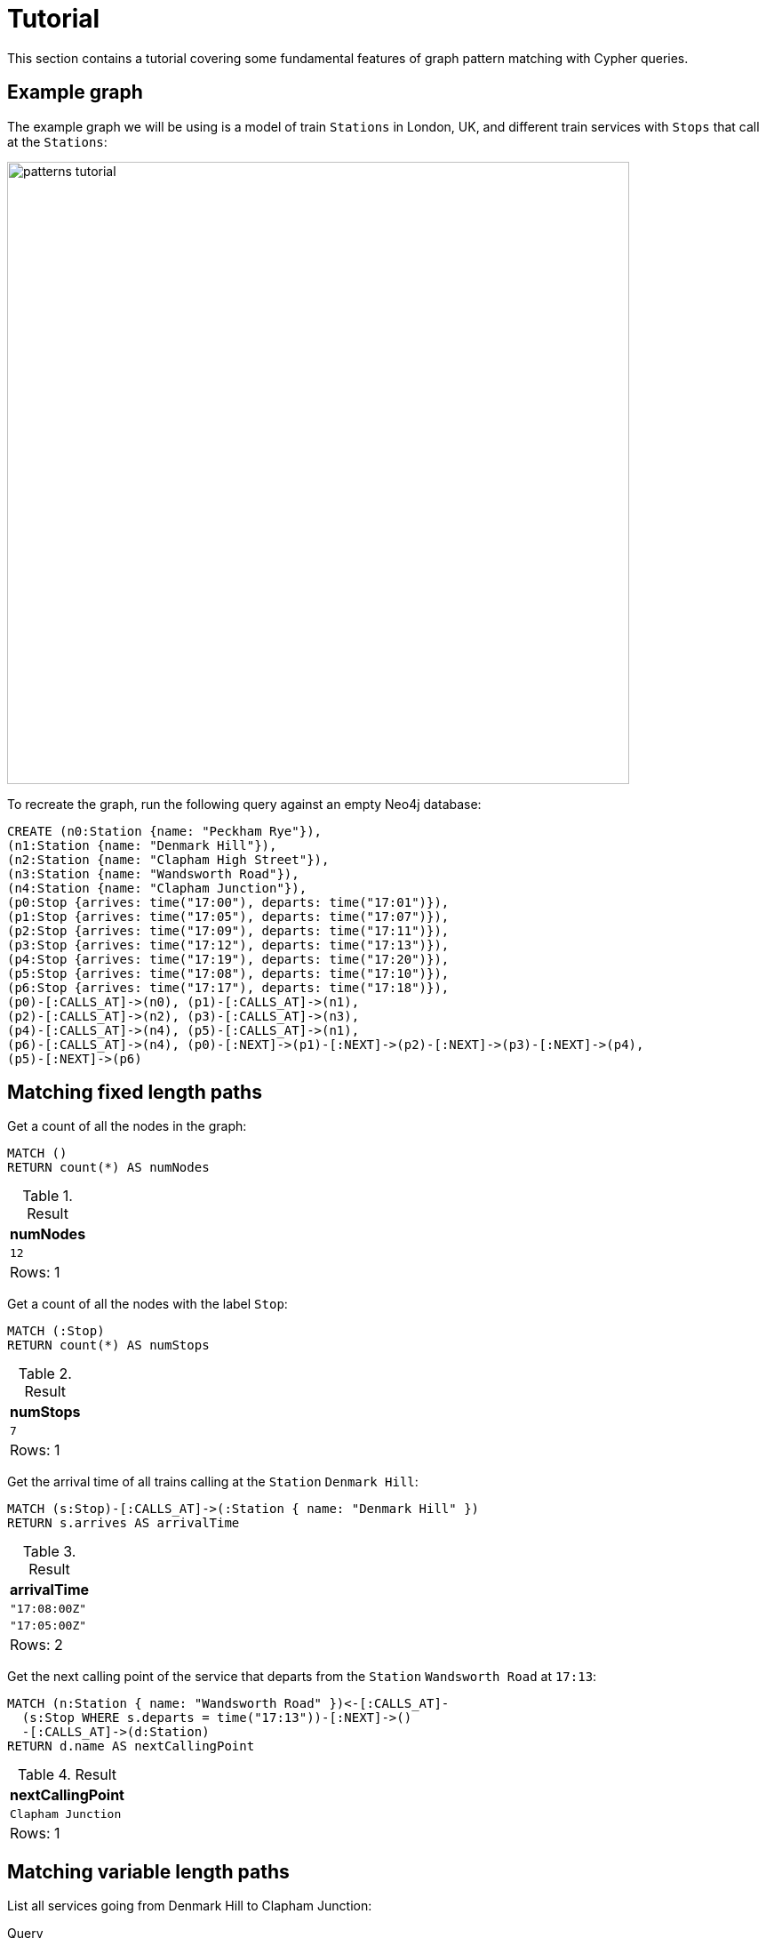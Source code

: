:description: tutorial to show the fundamental features of graph pattern matching with Cypher. 
= Tutorial

This section contains a tutorial covering some fundamental features of graph pattern matching with Cypher queries.

[[example-graph]]
== Example graph

The example graph we will be using is a model of train `Stations` in London, UK, and different train services with `Stops` that call at the `Stations`:

image::patterns_tutorial.svg[width="700",role="middle"]

To recreate the graph, run the following query against an empty Neo4j database:

[source, cypher, role=test-setup]
----
CREATE (n0:Station {name: "Peckham Rye"}),
(n1:Station {name: "Denmark Hill"}),
(n2:Station {name: "Clapham High Street"}),
(n3:Station {name: "Wandsworth Road"}),
(n4:Station {name: "Clapham Junction"}),
(p0:Stop {arrives: time("17:00"), departs: time("17:01")}),
(p1:Stop {arrives: time("17:05"), departs: time("17:07")}),
(p2:Stop {arrives: time("17:09"), departs: time("17:11")}),
(p3:Stop {arrives: time("17:12"), departs: time("17:13")}),
(p4:Stop {arrives: time("17:19"), departs: time("17:20")}),
(p5:Stop {arrives: time("17:08"), departs: time("17:10")}),
(p6:Stop {arrives: time("17:17"), departs: time("17:18")}),
(p0)-[:CALLS_AT]->(n0), (p1)-[:CALLS_AT]->(n1),
(p2)-[:CALLS_AT]->(n2), (p3)-[:CALLS_AT]->(n3),
(p4)-[:CALLS_AT]->(n4), (p5)-[:CALLS_AT]->(n1),
(p6)-[:CALLS_AT]->(n4), (p0)-[:NEXT]->(p1)-[:NEXT]->(p2)-[:NEXT]->(p3)-[:NEXT]->(p4),
(p5)-[:NEXT]->(p6)
----

[[fixed-length-paths]]
== Matching fixed length paths

Get a count of all the nodes in the graph:

[source, cypher]
----
MATCH ()
RETURN count(*) AS numNodes
----

.Result
[role="queryresult",options="footer",cols="1*<m"]
|===
| +numNodes+

| +12+
1+d|Rows: 1

|===

Get a count of all the nodes with the label `Stop`:

[source, cypher]
----
MATCH (:Stop)
RETURN count(*) AS numStops
----

.Result
[role="queryresult",options="footer",cols="1*<m"]
|===
| +numStops+

| +7+
1+d|Rows: 1

|===

Get the arrival time of all trains calling at the `Station` `Denmark Hill`:

[source, cypher]
----
MATCH (s:Stop)-[:CALLS_AT]->(:Station { name: "Denmark Hill" })
RETURN s.arrives AS arrivalTime
----

.Result
[role="queryresult",options="footer",cols="1*<m"]
|===
| +arrivalTime+

| +"17:08:00Z"+
| +"17:05:00Z"+
1+d|Rows: 2

|===


Get the next calling point of the service that departs from the `Station` `Wandsworth Road` at `17:13`:

[source, cypher]
----
MATCH (n:Station { name: "Wandsworth Road" })<-[:CALLS_AT]-
  (s:Stop WHERE s.departs = time("17:13"))-[:NEXT]->()
  -[:CALLS_AT]->(d:Station)
RETURN d.name AS nextCallingPoint
----

.Result
[role="queryresult",options="footer",cols="1*<m"]
|===
| +nextCallingPoint+

| +Clapham Junction+
1+d|Rows: 1

|===

[[variable-length-paths]]
== Matching variable length paths

List all services going from Denmark Hill to Clapham Junction:

.Query
[source, cypher]
----
MATCH (a:Station)<-[:CALLS_AT]-(s0:Stop)-[:NEXT]->+(s1:Stop)
  -[:CALLS_AT]->(b:Station)
WHERE a.name = "Denmark Hill" AND b.name =  "Clapham Junction"
RETURN s0.departs AS departure, s1.arrives AS arrival
----

.Result
[role="queryresult",options="footer",cols="2*<m"]
|===
|  departure | arrival

| "17:07:00Z" | "17:19:00Z"
| "17:10:00Z" | "17:17:00Z"

2+d|Rows: 2
|===







